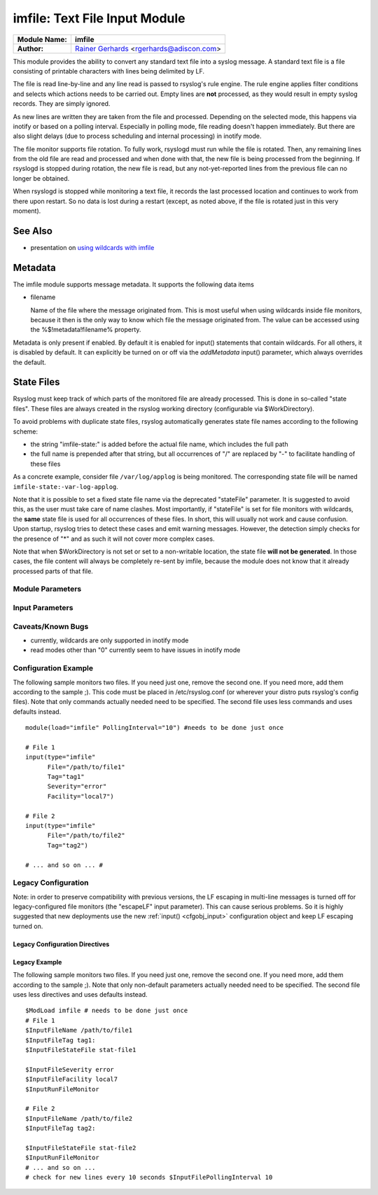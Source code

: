 imfile: Text File Input Module
==============================

.. index:: ! imfile 

===========================  ===========================================================================
**Module Name:**             **imfile**
**Author:**                  `Rainer Gerhards <http://www.gerhards.net/rainer>`_ <rgerhards@adiscon.com>
===========================  ===========================================================================

This module provides the ability to convert any standard text file
into a syslog
message. A standard text file is a file consisting of printable
characters with lines being delimited by LF.

The file is read line-by-line and any line read is passed to rsyslog's
rule engine. The rule engine applies filter conditions and selects which
actions needs to be carried out. Empty lines are **not** processed, as
they would result in empty syslog records. They are simply ignored.

As new lines are written they are taken from the file and processed.
Depending on the selected mode, this happens via inotify or based on
a polling interval. Especially in polling mode, file reading doesn't
happen immediately. But there are also slight delays (due to process
scheduling and internal processing) in inotify mode.

The file monitor supports file rotation. To fully work,
rsyslogd must run while the file is rotated. Then, any remaining lines
from the old file are read and processed and when done with that, the
new file is being processed from the beginning. If rsyslogd is stopped
during rotation, the new file is read, but any not-yet-reported lines
from the previous file can no longer be obtained.

When rsyslogd is stopped while monitoring a text file, it records the
last processed location and continues to work from there upon restart.
So no data is lost during a restart (except, as noted above, if the file
is rotated just in this very moment).

See Also
........

* presentation on `using wildcards with imfile <http://www.slideshare.net/rainergerhards1/using-wildcards-with-rsyslogs-file-monitor-imfile>`_

Metadata
........
The imfile module supports message metadata. It supports the following
data items

- filename 

  Name of the file where the message originated from. This is most
  useful when using wildcards inside file monitors, because it then
  is the only way to know which file the message originated from.
  The value can be accessed using the %$!metadata!filename% property.

Metadata is only present if enabled. By default it is enabled for
input() statements that contain wildcards. For all others, it is
disabled by default. It can explicitly be turned on or off via the
*addMetadata* input() parameter, which always overrides the default.

State Files
...........
Rsyslog must keep track of which parts of the monitored file
are already processed. This is done in so-called "state files".
These files are always created in the rsyslog working directory
(configurable via $WorkDirectory).

To avoid problems with duplicate state files, rsyslog automatically
generates state file names according to the following scheme:

- the string "imfile-state:" is added before the actual file name,
  which includes the full path
- the full name is prepended after that string, but all occurrences
  of "/" are replaced by "-" to facilitate handling of these files

As a concrete example, consider file ``/var/log/applog`` is
being monitored. The corresponding state file will be named
``imfile-state:-var-log-applog``.

Note that it is possible to set a fixed state file name via the
deprecated "stateFile" parameter. It is suggested to avoid this, as
the user must take care of name clashes. Most importantly, if
"stateFile" is set for file monitors with wildcards, the **same**
state file is used for all occurrences of these files. In short,
this will usually not work and cause confusion. Upon startup,
rsyslog tries to detect these cases and emit warning messages.
However, the detection simply checks for the presence of "*"
and as such it will not cover more complex cases.

Note that when $WorkDirectory is not set or
set to a non-writable location, the state file **will not be generated**.
In those cases, the file content will always be completely re-sent by
imfile, because the module does not know that it already processed
parts of that file.

Module Parameters
-----------------

.. index:: 
   single: imfile; mode
.. function:: mode ["inotify"/"polling"]

   *Default: "inotify"*

   *Available since: 8.1.5*

  This specifies if imfile is shall run in inotify ("inotify") or polling
  ("polling") mode. Traditionally, imfile used polling mode, which is
  much more resource-intense (and slower) than inotify mode. It is
  suggested that users turn on "polling" mode only if they experience
  strange problems in inotify mode. In theory, there should never be a
  reason to enable "polling" mode and later versions will most probably
  remove it. 

.. index:: 
   single: imfile; PollingInterval
.. function:: PollingInterval seconds

   *Default: 10*

   This setting specifies how often files are to be
   polled for new data. For obvious reasons, it has effect only if
   imfile is running in polling mode. 
   The time specified is in seconds. During each
   polling interval, all files are processed in a round-robin fashion.
   
   A short poll interval provides more rapid message forwarding, but
   requires more system resources. While it is possible, we stongly
   recommend not to set the polling interval to 0 seconds. That will
   make rsyslogd become a CPU hog, taking up considerable resources. It
   is supported, however, for the few very unusual situations where this
   level may be needed. Even if you need quick response, 1 seconds
   should be well enough. Please note that imfile keeps reading files as
   long as there is any data in them. So a "polling sleep" will only
   happen when nothing is left to be processed.

   **We recommend to use inotify mode.**

Input Parameters
----------------

.. index:: 
   single: imfile; File
.. function:: File [/path/to/file]

   **(Required Parameter)**
   The file being monitored. So far, this must be an absolute name (no
   macros or templates). Note that wildcards are supported at the file
   name level (see "Wildcards" above for more details).

.. index:: 
   single: imfile; Tag
.. function:: Tag [tag:]

   **(Required Parameter)**
   The tag to be used for messages that originate from this file. If
   you would like to see the colon after the tag, you need to specify it
   here (like 'tag="myTagValue:"').

.. index:: 
   single: imfile; Facility
.. function:: Facility [facility]

   The syslog facility to be assigned to lines read. Can be specified
   in textual form (e.g. "local0", "local1", ...) or as numbers (e.g.
   128 for "local0"). Textual form is suggested. Default  is "local0".

.. index:: 
   single: imfile; Severity
.. function:: Severity [syslogSeverity]

   The syslog severity to be assigned to lines read. Can be specified
   in textual form (e.g. "info", "warning", ...) or as numbers (e.g. 4
   for "info"). Textual form is suggested. Default is "notice".

.. index:: 
   single: imfile; PersistStateInterval
.. function:: PersistStateInterval [lines]

   Specifies how often the state file shall be written when processing
   the input file. The **default** value is 0, which means a new state
   file is only written when the monitored files is being closed (end of
   rsyslogd execution). Any other value n means that the state file is
   written every time n file lines have been processed. This setting can
   be used to guard against message duplication due to fatal errors
   (like power fail). Note that this setting affects imfile performance,
   especially when set to a low value. Frequently writing the state file
   is very time consuming.

.. index:: 
   single: imfile; startmsg.regex
.. function:: startmsg.regex [POSIX ERE regex]

   This permits the processing of multi-line messages. When set, a
   messages is terminated when the next one begins, and
   ``startmsg.regex`` contains the regex that identifies the start
   of a message. As this parameter is using regular expressions, it
   is more flexible than ``readMode`` but at the cost of lower
   performance.
   Note that ``readMode`` and ``startmsg.regex`` cannot both be
   defined for the same input.

   This parameter is available since rsyslog v8.10.0.

.. index:: 
   single: imfile; readMode
.. function:: readMode [mode]

   This provides support for processing some standard types of multiline
   messages. It is less flexible than ``startmsg.regex`` but offers higher
   performance than regex processing. Note that ``readMode`` and
   ``startmsg.regex`` cannot both be defined for the same input.

   The value can range from 0-2 and determines the multiline
   detection method.

   0 - (**default**) line based (each line is a new message)

   1 - paragraph (There is a blank line between log messages)

   2 - indented (new log messages start at the beginning of a line. If a
   line starts with a space it is part of the log message before it)

.. index:: 
   single: imfile; escapeLF
.. function:: escapeLF [on/off] (requires v7.5.3+)

   This is only meaningful if multi-line messages are to be processed.
   LF characters embedded into syslog messages cause a lot of trouble,
   as most tools and even the legacy syslog TCP protocol do not expect
   these. If set to "on", this option avoid this trouble by properly
   escaping LF characters to the 4-byte sequence "#012". This is
   consistent with other rsyslog control character escaping. By default,
   escaping is turned on. If you turn it off, make sure you test very
   carefully with all associated tools. Please note that if you intend
   to use plain TCP syslog with embedded LF characters, you need to
   enable octet-counted framing.
   For more details, see Rainer's blog posting on imfile LF escaping. 

.. index:: 
   single: imfile; MaxLinesAtOnce
.. function:: MaxLinesAtOnce [number]

   This is a legacy setting that only is supported in *polling* mode.
   In *inotify* mode, it is fixed at 0 and all attempts to configure
   a different value will be ignored, but will generate an error
   message.

   Please note that future versions of imfile may not support this
   parameter at all. So it is suggested to not use it.

   In *polling* mode, if set to 0, each file will be fully processed and
   then processing switches to the next file. If it is set to any other
   value, a maximum of [number] lines is processed in sequence for each file,
   and then the file is switched. This provides a kind of mutiplexing
   the load of multiple files and probably leads to a more natural
   distribution of events when multiple busy files are monitored. For
   *polling* mode, the **default** is 10240.

.. index:: 
   single: imfile; MaxSubmitAtOnce
.. function:: MaxSubmitAtOnce [number]

   This is an expert option. It can be used to set the maximum input
   batch size that imfile can generate. The **default** is 1024, which
   is suitable for a wide range of applications. Be sure to understand
   rsyslog message batch processing before you modify this option. If
   you do not know what this doc here talks about, this is a good
   indication that you should NOT modify the default.

.. index:: 
   single: imfile;  deleteStateOnFileDelete
.. function:: deleteStateOnFileDelete [on/off] (requires v8.5.0+)

   **Default: on**

   This parameter controls if state files are deleted if their associated
   main file is deleted. Usually, this is a good idea, because otherwise
   problems would occur if a new file with the same name is created. In
   that case, imfile would pick up reading from the last position in
   the **deleted** file, which usually is not what you want.

   However, there is one situation where not deleting associated state
   file makes sense: this is the case if a monitored file is modified
   with an editor (like vi or gedit). Most editors write out modifications
   by deleting the old file and creating a new now. If the state file
   would be deleted in that case, all of the file would be reprocessed,
   something that's probably not intended in most case. As a side-note,
   it is strongly suggested *not* to modify monitored files with
   editors. In any case, in such a situation, it makes sense to
   disable state file deletion. That also applies to similar use
   cases.

   In general, this parameter should only by set if the users
   knows exactly why this is required.

.. index:: 
   single: imfile;  Ruleset
.. function:: Ruleset <ruleset> 

   Binds the listener to a specific :doc:`ruleset <../../concepts/multi_ruleset>`.

.. function:: addMetadata [on/off]

   **Default: see intro section on Metadata**

   This is used to turn on or off the addition of metadata to the
   message object.

.. function:: stateFile [name-of-state-file]

   **Default: unset**

   **This paramater is deprecated.** It still is accepted, but should
   no longer be used for newly created configurations.

   This is the name of this file's state file. This parameter should
   usually **not** be used. Check the section on "State Files" above
   for more details.

Caveats/Known Bugs
------------------

* currently, wildcards are only supported in inotify mode
* read modes other than "0" currently seem to have issues in
  inotify mode

Configuration Example
---------------------

The following sample monitors two files. If you need just one, remove
the second one. If you need more, add them according to the sample ;).
This code must be placed in /etc/rsyslog.conf (or wherever your distro
puts rsyslog's config files). Note that only commands actually needed
need to be specified. The second file uses less commands and uses
defaults instead.

::

  module(load="imfile" PollingInterval="10") #needs to be done just once 

  # File 1 
  input(type="imfile" 
        File="/path/to/file1" 
        Tag="tag1"
        Severity="error" 
        Facility="local7") 

  # File 2
  input(type="imfile" 
        File="/path/to/file2" 
        Tag="tag2")

  # ... and so on ... #

Legacy Configuration
--------------------

Note: in order to preserve compatibility with previous versions, the LF escaping
in multi-line messages is turned off for legacy-configured file monitors
(the "escapeLF" input parameter). This can cause serious problems. So it is highly
suggested that new deployments use the new :ref:`input() <cfgobj_input>` configuration 
object and keep LF escaping turned on. 

Legacy Configuration Directives
^^^^^^^^^^^^^^^^^^^^^^^^^^^^^^^

.. index:: 
   single: imfile; $InputFileName
.. function:: $InputFileName /path/to/file

   equivalent to "file"

.. index:: 
   single: imfile; $InputFileTag
.. function:: $InputFileTag tag:

   equivalent to: "tag"
   you would like to see the colon after the tag, you need to specify it
   here (as shown above).

.. index:: 
   single: imfile; $InputFileStateFile
.. function:: $InputFileStateFile /path/to/state/file

   equivalent to: "StateFile"

.. index:: 
   single: imfile; $InputFileFacility
.. function:: $InputFileFacility facility

   equivalent to: "Facility"

.. index:: 
   single: imfile; $InputFileSeverity
.. function:: $InputFileSeverity severity

   equivalent to: "Severity"

.. index:: 
   single: imfile; $InputRunFileMonitor
.. function:: $InputRunFileMonitor

   This **activates** the current monitor. It has no parameters. If you
   forget this directive, no file monitoring will take place.

   There is no new-style equivalent, because inputs are defined via
   the input() object.

.. index:: 
   single: imfile; $InputFilePollInterval

.. function:: $InputFilePollInterval seconds

   equivalent to: "PollingInterval"

.. index:: 
   single: imfile; $InputFilePersistStateInterval

.. function:: $InputFilePersistStateInterval lines

   equivalent to: "PersistStateInterval"

.. index:: 
   single: imfile; $InputFileReadMode

.. function:: $InputFileReadMode mode

   equivalent to: "ReadMode"

.. index:: 
   single: imfile; $InputFileMaxLinesAtOnce

.. function:: $InputFileMaxLinesAtOnce number

   equivalent to: "MaxLinesAtOnce"

.. index:: 
   single: imfile; $InputFileBindRuleset

.. function:: $InputFileBindRuleset ruleset

   Equivalent to: Ruleset

Legacy Example
^^^^^^^^^^^^^^

The following sample monitors two files. If you need just one, remove
the second one. If you need more, add them according to the sample ;).
Note that only non-default parameters actually needed
need to be specified. The second file uses less directives and uses
defaults instead.

::

  $ModLoad imfile # needs to be done just once 
  # File 1 
  $InputFileName /path/to/file1 
  $InputFileTag tag1: 
  $InputFileStateFile stat-file1

  $InputFileSeverity error 
  $InputFileFacility local7 
  $InputRunFileMonitor
  
  # File 2 
  $InputFileName /path/to/file2 
  $InputFileTag tag2:

  $InputFileStateFile stat-file2 
  $InputRunFileMonitor 
  # ... and so on ...
  # check for new lines every 10 seconds $InputFilePollingInterval 10
